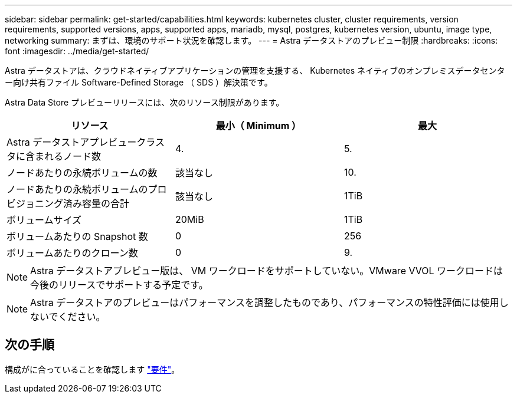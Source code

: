 ---
sidebar: sidebar 
permalink: get-started/capabilities.html 
keywords: kubernetes cluster, cluster requirements, version requirements, supported versions, apps, supported apps, mariadb, mysql, postgres, kubernetes version, ubuntu, image type, networking 
summary: まずは、環境のサポート状況を確認します。 
---
= Astra データストアのプレビュー制限
:hardbreaks:
:icons: font
:imagesdir: ../media/get-started/


Astra データストアは、クラウドネイティブアプリケーションの管理を支援する、 Kubernetes ネイティブのオンプレミスデータセンター向け共有ファイル Software-Defined Storage （ SDS ）解決策です。

Astra Data Store プレビューリリースには、次のリソース制限があります。

|===
| リソース | 最小（ Minimum ） | 最大 


| Astra データストアプレビュークラスタに含まれるノード数 | 4. | 5. 


| ノードあたりの永続ボリュームの数 | 該当なし | 10. 


| ノードあたりの永続ボリュームのプロビジョニング済み容量の合計 | 該当なし | 1TiB 


| ボリュームサイズ | 20MiB | 1TiB 


| ボリュームあたりの Snapshot 数 | 0 | 256 


| ボリュームあたりのクローン数 | 0 | 9. 
|===

NOTE: Astra データストアプレビュー版は、 VM ワークロードをサポートしていない。VMware VVOL ワークロードは今後のリリースでサポートする予定です。


NOTE: Astra データストアのプレビューはパフォーマンスを調整したものであり、パフォーマンスの特性評価には使用しないでください。



== 次の手順

構成がに合っていることを確認します link:requirements.html["要件"]。
